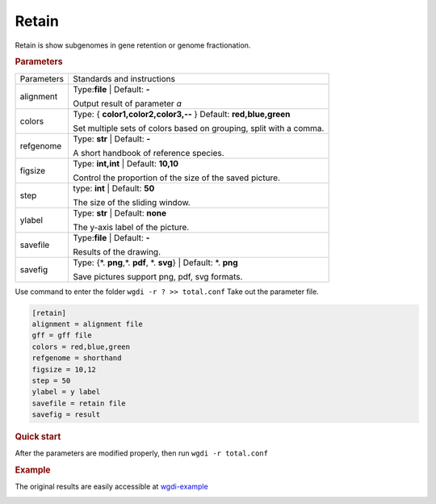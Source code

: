 Retain
------

Retain is show subgenomes in gene retention or genome fractionation.

.. rubric:: Parameters


.. tabularcolumns:: column spec

================ ========================================================================
Parameters       Standards and instructions
---------------- ------------------------------------------------------------------------
alignment        Type:**file**  |      Default: **-**

                 Output result of parameter `a`
---------------- ------------------------------------------------------------------------
colors           Type: { **color1,color2,color3,--** }    Default: **red,blue,green**
 
                 Set multiple sets of colors based on grouping, split with a comma.
---------------- ------------------------------------------------------------------------
refgenome        Type: **str**  |    Default: **-**
                  
                 A short handbook of reference species.
---------------- ------------------------------------------------------------------------  
figsize          Type: **int,int** |  Default: **10,10**

                 Control the proportion of the size of the saved picture.
---------------- ------------------------------------------------------------------------  
step             type: **int**  |   Default: **50**
                  
                 The size of the sliding window.
---------------- ------------------------------------------------------------------------  
ylabel           Type: **str**   | Default: **none**

                 The y-axis label of the picture.
---------------- ------------------------------------------------------------------------  
savefile         Type:**file**  |      Default: **-**
                  
                 Results of the drawing.
---------------- ------------------------------------------------------------------------  
savefig          Type: {\*. **png**,\*. **pdf**, \*. **svg**}  |  Default: \*. **png**

                 Save pictures support png, pdf, svg formats.
================ ========================================================================


Use command to enter the folder ``wgdi -r ? >> total.conf`` Take out the parameter file.

.. code-block:: python

   [retain]
   alignment = alignment file
   gff = gff file
   colors = red,blue,green
   refgenome = shorthand
   figsize = 10,12
   step = 50
   ylabel = y label
   savefile = retain file 
   savefig = result

.. rubric:: Quick start

After the parameters are modified properly, then run ``wgdi -r total.conf`` 


.. rubric:: Example

The original results are easily accessible at `wgdi-example <https://github.com/SunPengChuan/wgdi-example>`_

.. image :: _static/oin164s_oda165s_ono163s.alignment.retain.svg
   :align: left